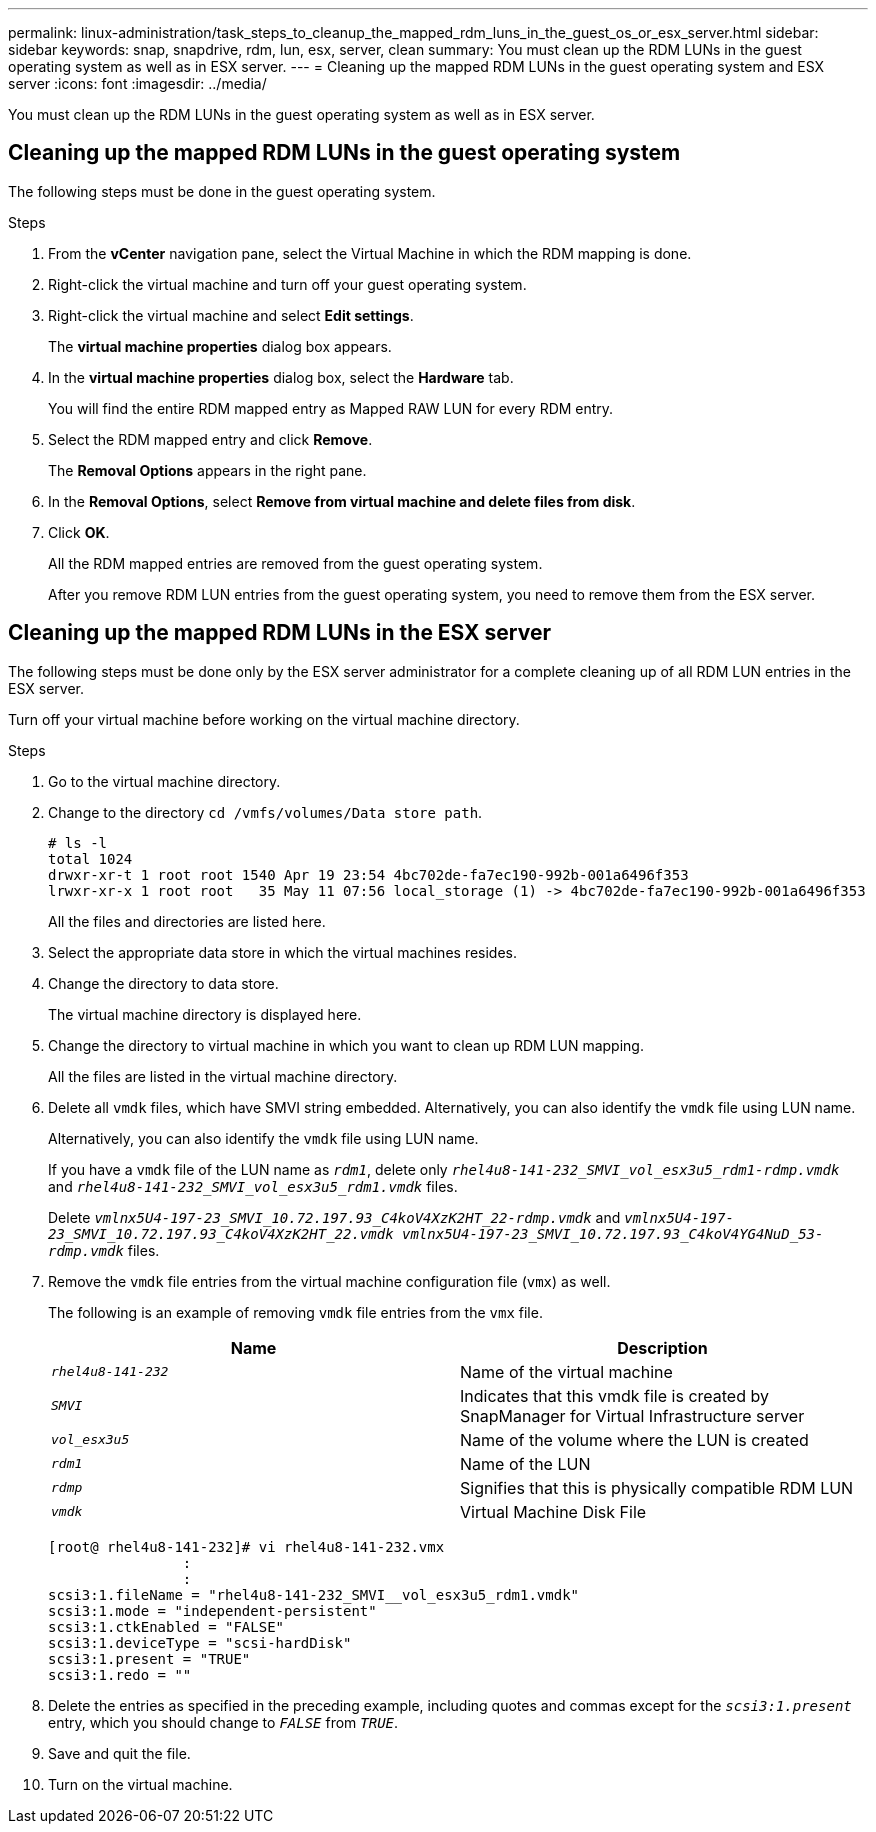 ---
permalink: linux-administration/task_steps_to_cleanup_the_mapped_rdm_luns_in_the_guest_os_or_esx_server.html
sidebar: sidebar
keywords: snap, snapdrive, rdm, lun, esx, server, clean
summary: You must clean up the RDM LUNs in the guest operating system as well as in ESX server.
---
= Cleaning up the mapped RDM LUNs in the guest operating system and ESX server
:icons: font
:imagesdir: ../media/

[.lead]
You must clean up the RDM LUNs in the guest operating system as well as in ESX server.

== Cleaning up the mapped RDM LUNs in the guest operating system

[.lead]
The following steps must be done in the guest operating system.

.Steps
. From the *vCenter* navigation pane, select the Virtual Machine in which the RDM mapping is done.
. Right-click the virtual machine and turn off your guest operating system.
. Right-click the virtual machine and select *Edit settings*.
+
The *virtual machine properties* dialog box appears.

. In the *virtual machine properties* dialog box, select the *Hardware* tab.
+
You will find the entire RDM mapped entry as Mapped RAW LUN for every RDM entry.

. Select the RDM mapped entry and click *Remove*.
+
The *Removal Options* appears in the right pane.

. In the *Removal Options*, select *Remove from virtual machine and delete files from disk*.
. Click *OK*.
+
All the RDM mapped entries are removed from the guest operating system.
+
After you remove RDM LUN entries from the guest operating system, you need to remove them from the ESX server.

== Cleaning up the mapped RDM LUNs in the ESX server

[.lead]
The following steps must be done only by the ESX server administrator for a complete cleaning up of all RDM LUN entries in the ESX server.

Turn off your virtual machine before working on the virtual machine directory.

.Steps
. Go to the virtual machine directory.
. Change to the directory `cd /vmfs/volumes/Data store path`.
+
----
# ls -l
total 1024
drwxr-xr-t 1 root root 1540 Apr 19 23:54 4bc702de-fa7ec190-992b-001a6496f353
lrwxr-xr-x 1 root root   35 May 11 07:56 local_storage (1) -> 4bc702de-fa7ec190-992b-001a6496f353
----
+
All the files and directories are listed here.

. Select the appropriate data store in which the virtual machines resides.
. Change the directory to data store.
+
The virtual machine directory is displayed here.

. Change the directory to virtual machine in which you want to clean up RDM LUN mapping.
+
All the files are listed in the virtual machine directory.

. Delete all `vmdk` files, which have SMVI string embedded. Alternatively, you can also identify the `vmdk` file using LUN name.
+
Alternatively, you can also identify the `vmdk` file using LUN name.
+
If you have a `vmdk` file of the LUN name as `_rdm1_`, delete only `_rhel4u8-141-232_SMVI_vol_esx3u5_rdm1-rdmp.vmdk_` and `_rhel4u8-141-232_SMVI_vol_esx3u5_rdm1.vmdk_` files.
+
Delete `_vmlnx5U4-197-23_SMVI_10.72.197.93_C4koV4XzK2HT_22-rdmp.vmdk_` and `_vmlnx5U4-197-23_SMVI_10.72.197.93_C4koV4XzK2HT_22.vmdk vmlnx5U4-197-23_SMVI_10.72.197.93_C4koV4YG4NuD_53-rdmp.vmdk_` files.

. Remove the `vmdk` file entries from the virtual machine configuration file (`vmx`) as well.
+
The following is an example of removing `vmdk` file entries from the `vmx` file.
+
[options="header"]
|===
a|
*Name* a|
*Description*
a|
`_rhel4u8-141-232_`
a|
Name of the virtual machine
a|
`_SMVI_`
a|
Indicates that this vmdk file is created by SnapManager for Virtual Infrastructure server
a|
`_vol_esx3u5_`
a|
Name of the volume where the LUN is created
a|
`_rdm1_`
a|
Name of the LUN
a|
`_rdmp_`
a|
Signifies that this is physically compatible RDM LUN
a|
`_vmdk_`
a|
Virtual Machine Disk File
|===
+
----
[root@ rhel4u8-141-232]# vi rhel4u8-141-232.vmx
		:
		:
scsi3:1.fileName = "rhel4u8-141-232_SMVI__vol_esx3u5_rdm1.vmdk"
scsi3:1.mode = "independent-persistent"
scsi3:1.ctkEnabled = "FALSE"
scsi3:1.deviceType = "scsi-hardDisk"
scsi3:1.present = "TRUE"
scsi3:1.redo = ""
----

. Delete the entries as specified in the preceding example, including quotes and commas except for the `_scsi3:1.present_` entry, which you should change to `_FALSE_` from `_TRUE_`.
. Save and quit the file.
. Turn on the virtual machine.
